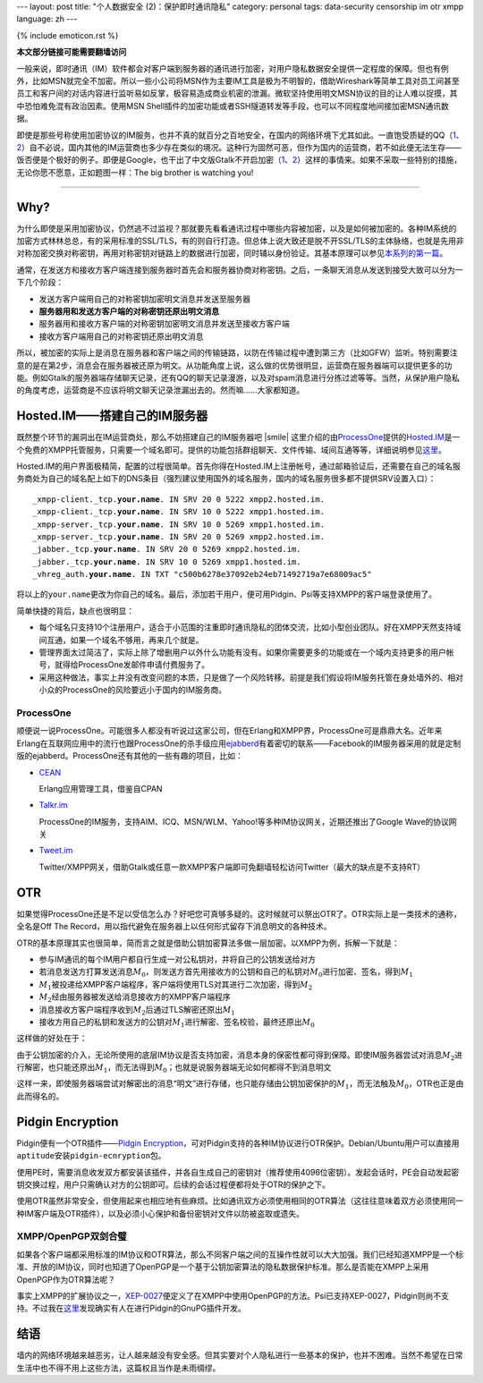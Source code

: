 ---
layout: post
title: "个人数据安全 (2)：保护即时通讯隐私"
category: personal
tags: data-security censorship im otr xmpp
language: zh
---

{% include emoticon.rst %}

.. default-role:: math

.. image:: {{ site.attachment_dir }}2010-02-03-censorship.gif
    :class: title-icon
    :alt: Cencorship

**本文部分链接可能需要翻墙访问**

一般来说，即时通讯（IM）软件都会对客户端到服务器的通讯进行加密，对用户隐私数据安全提供一定程度的保障。但也有例外，比如MSN就完全不加密。所以一些小公司将MSN作为主要IM工具是极为不明智的，借助Wireshark等简单工具对员工间甚至员工和客户间的对话内容进行监听易如反掌，极容易造成商业机密的泄漏。微软坚持使用明文MSN协议的目的让人难以捉摸，其中恐怕难免混有政治因素。使用MSN Shell插件的加密功能或者SSH隧道转发等手段，也可以不同程度地间接加密MSN通讯数据。

即使是那些号称使用加密协议的IM服务，也并不真的就百分之百地安全，在国内的网络环境下尤其如此。一直饱受质疑的QQ（\ `1`__\ 、\ `2`__\ ）自不必说，国内其他的IM运营商也多少存在类似的境况。这种行为固然可恶，但作为国内的运营商，若不如此便无法生存——饭否便是个极好的例子。即便是Google，也干出了中文版Gtalk不开启加密（\ `1`__\ 、\ `2`__\ ）这样的事情来。如果不采取一些特别的措施，无论你愿不愿意，正如题图一样：The big brother is watching you!

__ http://rt.ju690.com/rt/15711
__ http://www.chinagfw.org/2009/09/qq_23.html
__ http://xijie.wordpress.com/2009/08/26/%E3%80%90%E6%B3%A8%E6%84%8F%E3%80%91%E4%B8%AD%E6%96%87%E7%89%88google-talk%E6%98%AF%E6%9C%AA%E5%8A%A0%E5%AF%86%E6%98%8E%E6%96%87%E4%BC%A0%E8%BE%93%E8%81%8A%E5%A4%A9%E5%86%85%E5%AE%B9/
__ http://www.google.com/support/forum/p/other/thread?tid=5ee3c6dc35225996&amp;hl=zh-CN

.. class:: more

****

Why?
====

为什么即使是采用加密协议，仍然逃不过监视？那就要先看看通讯过程中哪些内容被加密，以及是如何被加密的。各种IM系统的加密方式林林总总，有的采用标准的SSL/TLS，有的则自行打造。但总体上说大致还是脱不开SSL/TLS的主体脉络，也就是先用非对称加密交换对称密钥，再用对称密钥对链路上的数据进行加密，同时辅以身份验证。其基本原理可以参见\ `本系列的第一篇`__\ 。

__ /personal-data-security-1-protect-personal-privacy-with-gnupg/

.. compound::

    通常，在发送方和接收方客户端连接到服务器时首先会和服务器协商对称密钥。之后，一条聊天消息从发送到接受大致可以分为一下几个阶段：

    * 	发送方客户端用自己的对称密钥加密明文消息并发送至服务器
    * 	**服务器用和发送方客户端的对称密钥还原出明文消息**
    * 	服务器用和接收方客户端的对称密钥加密明文消息并发送至接收方客户端
    * 	接收方客户端用自己的对称密钥还原出明文消息

    所以，被加密的实际上是消息在服务器和客户端之间的传输链路，以防在传输过程中遭到第三方（比如GFW）监听。特别需要注意的是在第2步，消息会在服务器被还原为明文。从功能角度上说，这么做的优势很明显，运营商在服务器端可以提供更多的功能。例如Gtalk的服务器端存储聊天记录，还有QQ的聊天记录漫游，以及对spam消息进行分拣过滤等等。当然，从保护用户隐私的角度考虑，运营商是不应该将明文聊天记录泄漏出去的。然而嘛……大家都知道。

Hosted.IM——搭建自己的IM服务器
=============================

既然整个环节的漏洞出在IM运营商处，那么不妨搭建自己的IM服务器吧 |smile| 这里介绍的由\ `ProcessOne`__\ 提供的\ `Hosted.IM`__\ 是一个免费的XMPP托管服务，只需要一个域名即可。提供的功能包括群组聊天、文件传输、域间互通等等，详细说明参见\ `这里`__\ 。

__ http://www.process-one.net/
__ http://hosted.im
__ http://hosted.im/portal/features

Hosted.IM的用户界面极精简，配置的过程很简单。首先你得在Hosted.IM上注册帐号，通过邮箱验证后，还需要在自己的域名服务商处为自己的域名配上如下的DNS条目（强烈建议使用国外的域名服务，国内的域名服务很多都不提供SRV设置入口）：

.. parsed-literal::

	_xmpp-client._tcp.\ **your.name**\ . IN SRV 20 0 5222 xmpp2.hosted.im.
	_xmpp-client._tcp.\ **your.name**\ . IN SRV 10 0 5222 xmpp1.hosted.im.
	_xmpp-server._tcp.\ **your.name**\ . IN SRV 10 0 5269 xmpp1.hosted.im.
	_xmpp-server._tcp.\ **your.name**\ . IN SRV 20 0 5269 xmpp2.hosted.im.
	_jabber._tcp.\ **your.name**\ . IN SRV 20 0 5269 xmpp2.hosted.im.
	_jabber._tcp.\ **your.name**\ . IN SRV 10 0 5269 xmpp1.hosted.im.
	_vhreg_auth.\ **your.name**\ . IN TXT "c500b6278e37092eb24eb71492719a7e68009ac5"

将以上的\ ``your.name``\ 更改为你自己的域名。最后，添加若干用户，便可用Pidgin、Psi等支持XMPP的客户端登录使用了。

简单快捷的背后，缺点也很明显：

* 	每个域名只支持10个注册用户，适合于小范围的注重即时通讯隐私的团体交流，比如小型创业团队。好在XMPP天然支持域间互通，如果一个域名不够用，再来几个就是。
* 	管理界面太过简洁了，实际上除了增删用户以外什么功能有没有。如果你需要更多的功能或在一个域内支持更多的用户帐号，就得给ProcessOne发邮件申请付费服务了。
* 	采用这种做法，事实上并没有改变问题的本质，只是做了一个风险转移。前提是我们假设将IM服务托管在身处墙外的、相对小众的ProcessOne的风险要远小于国内的IM服务商。

ProcessOne
----------

顺便说一说ProcessOne。可能很多人都没有听说过这家公司，但在Erlang和XMPP界，ProcessOne可是鼎鼎大名。近年来Erlang在互联网应用中的流行也跟ProcessOne的杀手级应用\ `ejabberd`__\ 有着密切的联系——Facebook的IM服务器采用的就是定制版的ejabberd。ProcessOne还有其他的一些有趣的项目，比如：

* 	`CEAN`__

	Erlang应用管理工具，借鉴自CPAN

* 	`Talkr.im`__

	ProcessOne的IM服务，支持AIM、ICQ、MSN/WLM、Yahoo!等多种IM协议网关，近期还推出了Google Wave的协议网关

* 	`Tweet.im`__

	Twitter/XMPP网关，借助Gtalk或任意一款XMPP客户端即可免翻墙轻松访问Twitter（最大的缺点是不支持RT）

__ http://www.ejabberd.im/
__ http://cean.process-one.net/
__ http://talkr.im
__ http://tweet.im

OTR
===

如果觉得ProcessOne还是不足以受信怎么办？好吧您可真够多疑的。这时候就可以祭出OTR了。OTR实际上是一类技术的通称，全名是Off The Record，用以指代避免在服务器上以任何形式留存下消息明文的各种技术。

OTR的基本原理其实也很简单，简而言之就是借助公钥加密算法多做一层加密。以XMPP为例，拆解一下就是：

* 	参与IM通讯的每个IM用户都自行生成一对公私钥对，并将自己的公钥发送给对方
* 	若消息发送方打算发送消息\ `M_0`\ ，则发送方首先用接收方的公钥和自己的私钥对\ `M_0`\ 进行加密、签名，得到\ `M_1`
* 	`M_1`\ 被投递给XMPP客户端程序，客户端将使用TLS对其进行二次加密，得到\ `M_2`
* 	\ `M_2`\ 经由服务器被发送给消息接收方的XMPP客户端程序
* 	消息接收方客户端程序收到\ `M_2`\ 后通过TLS解密还原出\ `M_1`
* 	接收方用自己的私钥和发送方的公钥对\ `M_1`\ 进行解密、签名校验，最终还原出\ `M_0`

这样做的好处在于：

由于公钥加密的介入，无论所使用的底层IM协议是否支持加密，消息本身的保密性都可得到保障。即使IM服务器尝试对消息\ `M_2`\ 进行解密，也只能还原出\ `M_1`\ ，而无法得到\ `M_0`\ ；也就是说服务器端无论如何都得不到消息明文

这样一来，即使服务器端尝试对解密出的消息“明文”进行存储，也只能存储由公钥加密保护的\ `M_1`\ ，而无法触及\ `M_0`\ ，OTR也正是由此而得名的。

Pidgin Encryption
=================

Pidgin便有一个OTR插件——\ `Pidgin Encryption`__\ ，可对Pidgin支持的各种IM协议进行OTR保护。Debian/Ubuntu用户可以直接用\ ``aptitude``\ 安装\ ``pidgin-ecnryption``\ 包。

__ http://pidgin-encrypt.sourceforge.net/

使用PE时，需要消息收发双方都安装该插件，并各自生成自己的密钥对（推荐使用4096位密钥）。发起会话时，PE会自动发起密钥交换过程，用户只需确认对方的公钥即可。后续的会话过程便都将处于OTR的保护之下。

使用OTR虽然非常安全，但使用起来也相应地有些麻烦。比如通讯双方必须使用相同的OTR算法（这往往意味着双方必须使用同一种IM客户端及OTR插件），以及必须小心保护和备份密钥对文件以防被盗取或遗失。

XMPP/OpenPGP双剑合璧
--------------------

如果各个客户端都采用标准的IM协议和OTR算法，那么不同客户端之间的互操作性就可以大大加强。我们已经知道XMPP是一个标准、开放的IM协议，同时也知道了OpenPGP是一个基于公钥加密算法的隐私数据保护标准。那么是否能在XMPP上采用OpenPGP作为OTR算法呢？

事实上XMPP的扩展协议之一，\ `XEP-0027`__\ 便定义了在XMPP中使用OpenPGP的方法。Psi已支持XEP-0027，Pidgin则尚不支持。不过我在\ `这里`__\ 发现确实有人在进行Pidgin的GnuPG插件开发。

__ http://xmpp.org/extensions/xep-0027.html
__ http://blog.chavant.info/2009/06/01/gnupg-plugin-for-pidgin

结语
====

墙内的网络环境越来越恶劣，让人越来越没有安全感。但其实要对个人隐私进行一些基本的保护，也并不困难。当然不希望在日常生活中也不得不用上这些方法，这篇权且当作是未雨绸缪。

.. vim:ft=rst ts=4 sw=4 sts=4 et wrap
